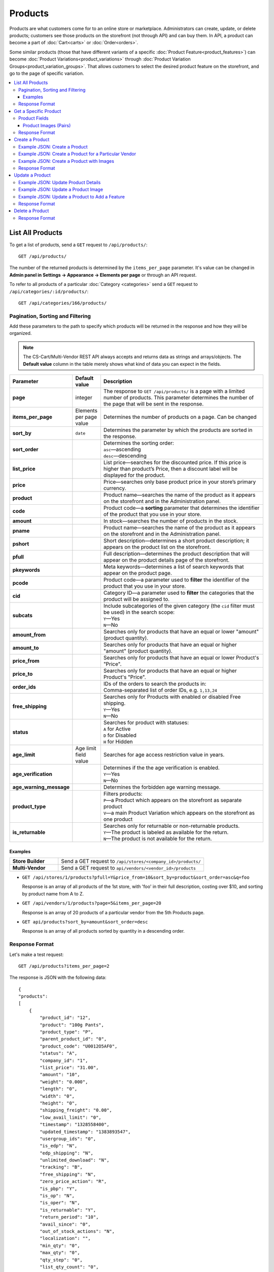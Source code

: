 ********
Products
********

Products are what customers come for to an online store or marketplace. Administrators can create, update, or delete products; customers see those products on the storefront (not through API) and can buy them. In API, a product can become a part of :doc:`Cart<carts>` or :doc:`Order<orders>`.

Some similar products (those that have different variants of a specific :doc:`Product Feature<product_features>`) can become :doc:`Product Variations<product_variations>` through :doc:`Product Variation Groups<product_variation_groups>`. That allows customers to select the desired product feature on the storefront, and go to the page of specific variation.

.. contents::
   :backlinks: none
   :local:

   
=================
List All Products
=================

To get a list of products, send a ``GET`` request to ``/api/products/``::

  GET /api/products/


The number of the returned products is determined by the ``items_per_page`` parameter. It's value can be changed in **Admin panel in Settings → Appearance → Elements per page** or through an API request. 


To refer to all products of a particular :doc:`Category <categories>` send a ``GET`` request to  ``/api/categories/:id/products/``::

  GET /api/categories/166/products/
  

---------------------------------
Pagination, Sorting and Filtering
---------------------------------


Add these parameters to the path to specify which products will be returned in the response and how they will be organized.

.. note::

    The CS-Cart/Multi-Vendor REST API always accepts and returns data as strings and arrays/objects. The **Default value** column in the table merely shows what kind of data you can expect in the fields.

.. list-table::
    :header-rows: 1
    :stub-columns: 1
    :widths: 10 5 30

    *   -   Parameter
        -   Default value
        -   Description
    *   -   page
        -   integer
        -   The response to ``GET /api/products/`` is a page with a limited number of products. This parameter determines the number of the page that will be sent in the response.
    *   -   items_per_page
        -   Elements per page value
        -   Determines the number of products on a page. Can be changed 
    *   -   sort_by
        -   ``date``
        -   Determines the parameter by which the products are sorted in the response.
    *   -   sort_order
        -   | 
        -   | Determines the sorting order:
            | ``asc``—ascending
            | ``desc``—descending
    *   -   list_price
        -   | 
        -   List price—searches for the discounted price. If this price is higher than product’s Price, then a discount label will be displayed for the product.
    *   -   price
        -   | 
        -   Price—searches only base product price in your store’s primary currency. 
    *   -   product
        -   | 
        -   Product name—searches the name of the product as it appears on the storefront and in the Administration panel. 
    *   -   code
        -   | 
        -   Product code—a **sorting** parameter that determines the identifier of the product that you use in your store.
    *   -   amount
        -   | 
        -   In stock—searches the number of products in the stock.
    *   -   pname
        -   | 
        -   Product name—searches the name of the product as it appears on the storefront and in the Administration panel.
    *   -   pshort
        -   | 
        -   Short description—determines a short product description; it appears on the product list on the storefront.
    *   -   pfull
        -   | 
        -   Full description—determines the product description that will appear on the product details page of the storefront. 
    *   -   pkeywords
        -   | 
        -   Meta keywords—determines a list of search keywords that appear on the product page.
    *   -   pcode
        -   | 
        -   Product code—a parameter used to **filter** the identifier of the product that you use in your store.
    *   -   cid
        -   | 
        -   Category ID—a parameter used to **filter** the categories that the product will be assigned to. 
    *   -   subcats
        -   | 
        -   | Include subcategories of the given category (the ``cid`` filter must be used) in the search scope:
            | ``Y``—Yes
            | ``N``—No
    *   -   amount_from
        -   | 
        -   Searches only for products that have an equal or lower "amount" (product quantity).
    *   -   amount_to
        -   | 
        -   Searches only for products that have an equal or higher "amount" (product quantity).
    *   -   price_from
        -   | 
        -   Searches only for products that have an equal or lower Product's "Price".
    *   -   price_to
        -   | 
        -   Searches only for products that have an equal or higher Product's "Price".
    *   -   order_ids
        -   | 
        -   | IDs of the orders to search the products in:
            | Comma-separated list of order IDs, e.g. ``1,13,24`` 
    *   -   free_shipping
        -   | 
        -   | Searches only for Products with enabled or disabled Free shipping.
            | ``Y``—Yes
            | ``N``—No
    *   -   status
        -   | 
        -   | Searches for product with statuses:
            | ``A`` for Active
            | ``D`` for Disabled
            | ``H`` for Hidden
    *   -   age_limit
        -   Age limit field value
        -   Searches for age access restriction value in years.
    *   -   age_verification
        -   | 
        -   | Determines if the the age verification is enabled.
            | ``Y``—Yes
            | ``N``—No
    *   -   age_warning_message
        -   | 
        -   Determines the forbidden age warning message.
    *   -   product_type
        -   | 
        -   | Filters products:
            | ``P``—a Product which appears on the storefront as separate product 
            | ``V``—a main Product Variation which appears on the storefront as one product 
    *   -   is_returnable
        -   | 
        -   | Searches only for returnable or non-returnable products.
            | ``Y``—The product is labeled as available for the return.
            | ``N``—The product is not available for the return.



Examples
--------

.. list-table::
    :stub-columns: 1
    :widths: 5 15
    
    *   -   Store Builder
        -   Send a GET request to ``/api/stores/<company_id>/products/``
    *   -   Multi-Vendor
        -   Send a GET request to ``api/vendors/<vendor_id>/products``
    

*   ``GET /api/stores/1/products?pfull=Y&price_from=10&sort_by=product&sort_order=asc&q=foo``

    Response is an array of all products of the 1st store, with 'foo' in their full description, costing over $10, and sorting by product name from A to Z.


*   ``GET /api/vendors/1/products?page=5&items_per_page=20``

    Response is an array of 20 products of a particular vendor from the 5th Products page.
    
*   ``GET api/products?sort_by=amount&sort_order=desc``

    Response is an array of all products sorted by quantity in a descending order.

---------------
Response Format
---------------

Let's make a test request::

    GET /api/products?items_per_page=2

The response is JSON with the following data::

    {
    "products":
    [
        {
            "product_id": "12",
            "product": "100g Pants",
            "product_type": "P",
            "parent_product_id": "0",
            "product_code": "U0012O5AF0",
            "status": "A",
            "company_id": "1",
            "list_price": "31.00",
            "amount": "10",
            "weight": "0.000",
            "length": "0",
            "width": "0",
            "height": "0",
            "shipping_freight": "0.00",
            "low_avail_limit": "0",
            "timestamp": "1328558400",
            "updated_timestamp": "1383893547",
            "usergroup_ids": "0",
            "is_edp": "N",
            "edp_shipping": "N",
            "unlimited_download": "N",
            "tracking": "B",
            "free_shipping": "N",
            "zero_price_action": "R",
            "is_pbp": "Y",
            "is_op": "N",
            "is_oper": "N",
            "is_returnable": "Y",
            "return_period": "10",
            "avail_since": "0",
            "out_of_stock_actions": "N",
            "localization": "",
            "min_qty": "0",
            "max_qty": "0",
            "qty_step": "0",
            "list_qty_count": "0",
            "tax_ids": "6",
            "age_verification": "N",
            "age_limit": "0",
            "options_type": "P",
            "exceptions_type": "F",
            "details_layout": "default",
            "shipping_params": "a:5:{s:16:\"min_items_in_box\";i:0;s:16:\"max_items_in_box\";i:0;s:10:\"box_length\";i:0;s:9:\"box_width\";i:0;s:10:\"box_height\";i:0;}",
            "price": "30.00",
            "category_ids":
            [
                224
            ],
            "seo_name": "100g-pants",
            "seo_path": "223/224",
            "main_category": 224,
            "options_type_raw": null,
            "exceptions_type_raw": null,
            "tracking_raw": null,
            "zero_price_action_raw": null,
            "min_qty_raw": null,
            "max_qty_raw": null,
            "qty_step_raw": null,
            "list_qty_count_raw": null,
            "details_layout_raw": "default",
            "variation_features":
            [],
            "main_pair":
            {
                "pair_id": "823",
                "image_id": "0",
                "detailed_id": "879",
                "position": "0",
                "object_id": "12",
                "object_type": "product",
                "detailed":
                {
                    "object_id": "12",
                    "object_type": "product",
                    "type": "M",
                    "image_path": "https://example.com/stores/images/detailed/0/173283_0113298267324f438bac97eaf.jpg",
                    "alt": "",
                    "image_x": "500",
                    "image_y": "500",
                    "http_image_path": "http://example.com/stores/images/detailed/0/173283_0113298267324f438bac97eaf.jpg",
                    "https_image_path": "https://example.com.com/stores/images/detailed/0/173283_0113298267324f438bac97eaf.jpg",
                    "absolute_path": "/srv/projects/example.com/web/stores/images/detailed/0/173283_0113298267324f438bac97eaf.jpg",
                    "relative_path": "detailed/0/173283_0113298267324f438bac97eaf.jpg",
                    "is_high_res": false
                }
            },
            "base_price": "30.00",
            "selected_options":
            [],
            "has_options": true,
            "product_options":
            [],
            "list_discount": 1,
            "list_discount_prc": "3",
            "discounts":
            {
                "A": 0,
                "P": 0
            },
            "product_features":
            {
                "18":
                {
                    "feature_id": "18",
                    "value": "",
                    "value_int": null,
                    "variant_id": "86",
                    "feature_type": "E",
                    "internal_name": "Brand",
                    "description": "Brand",
                    "prefix": "",
                    "suffix": "",
                    "variant": "Adidas",
                    "parent_id": "0",
                    "display_on_header": "Y",
                    "display_on_catalog": "N",
                    "display_on_product": "N",
                    "feature_code": "",
                    "purpose": "organize_catalog",
                    "features_hash": "10-86",
                    "variants":
                    {
                        "86":
                        {
                            "value": "",
                            "value_int": null,
                            "variant_id": "86",
                            "variant": "Adidas",
                            "image_pairs":
                            {
                                "pair_id": "875",
                                "image_id": "1006",
                                "detailed_id": "0",
                                "position": "0",
                                "object_id": "86",
                                "object_type": "feature_variant",
                                "icon":
                                {
                                    "image_path": "https://example.com/stores/images/feature_variant/1/Adidas_Logo.svg.png",
                                    "alt": "",
                                    "image_x": "200",
                                    "image_y": "133",
                                    "http_image_path": "http://example.com/stores/images/feature_variant/1/Adidas_Logo.svg.png",
                                    "https_image_path": "https://example.com/stores/images/feature_variant/1/Adidas_Logo.svg.png",
                                    "absolute_path": "/srv/projects/example.com/web/stores/images/feature_variant/1/Adidas_Logo.svg.png",
                                    "relative_path": "feature_variant/1/Adidas_Logo.svg.png",
                                    "is_high_res": false
                                }
                            }
                        }
                    }
                }
            },
            "qty_content":
            []
        },
        {
            "product_id": "17",
            "product": "101 Things Everyone Should Know About Economics A Down and Dirty Guide to Everything from Securities and Derivatives to Interest Rates and Hedge Funds—And What They Mean For You",
            "product_type": "P",
            "parent_product_id": "0",
            "product_code": "G0017HS88V",
            "status": "A",
            "company_id": "1",
            "list_price": "0.00",
            "amount": "19",
            "weight": "0.000",
            "length": "0",
            "width": "0",
            "height": "0",
            "shipping_freight": "0.00",
            "low_avail_limit": "0",
            "timestamp": "1328558400",
            "updated_timestamp": "1328684302",
            "usergroup_ids": "0",
            "is_edp": "N",
            "edp_shipping": "N",
            "unlimited_download": "N",
            "tracking": "B",
            "free_shipping": "N",
            "zero_price_action": "R",
            "is_pbp": "Y",
            "is_op": "N",
            "is_oper": "N",
            "is_returnable": "Y",
            "return_period": "10",
            "avail_since": "0",
            "out_of_stock_actions": "N",
            "localization": "",
            "min_qty": "0",
            "max_qty": "0",
            "qty_step": "0",
            "list_qty_count": "0",
            "tax_ids": "6",
            "age_verification": "N",
            "age_limit": "0",
            "options_type": "P",
            "exceptions_type": "F",
            "details_layout": "default",
            "shipping_params": "a:5:{s:16:\"min_items_in_box\";i:0;s:16:\"max_items_in_box\";i:0;s:10:\"box_length\";i:0;s:9:\"box_width\";i:0;s:10:\"box_height\";i:0;}",
            "price": "11.16",
            "category_ids":
            [
                222
            ],
            "seo_name": "101-things-everyone-should-know-about-economics-a-down-and-dirty-guide-to-everything-from-securities-and-derivatives-to-interest-rates-and-hedge-fundsand-what-they-mean-for-you",
            "seo_path": "219/222",
            "main_category": 222,
            "options_type_raw": null,
            "exceptions_type_raw": null,
            "tracking_raw": null,
            "zero_price_action_raw": null,
            "min_qty_raw": null,
            "max_qty_raw": null,
            "qty_step_raw": null,
            "list_qty_count_raw": null,
            "details_layout_raw": "default",
            "variation_features":
            [],
            "main_pair":
            {
                "pair_id": "229",
                "image_id": "0",
                "detailed_id": "285",
                "position": "0",
                "object_id": "17",
                "object_type": "product",
                "detailed":
                {
                    "object_id": "17",
                    "object_type": "product",
                    "type": "M",
                    "image_path": "https://example.com/stores/images/detailed/0/Z6595.jpg",
                    "alt": "",
                    "image_x": "510",
                    "image_y": "680",
                    "http_image_path": "http://example.com/stores/images/detailed/0/Z6595.jpg",
                    "https_image_path": "https://example.com/stores/images/detailed/0/Z6595.jpg",
                    "absolute_path": "/srv/projects/example.com/web/stores/images/detailed/0/Z6595.jpg",
                    "relative_path": "detailed/0/Z6595.jpg",
                    "is_high_res": false
                }
            },
            "base_price": "11.16",
            "selected_options":
            [],
            "has_options": false,
            "product_options":
            [],
            "discounts":
            {
                "A": 0,
                "P": 0
            },
            "product_features":
            [],
            "qty_content":
            []
        }
    ],
    "params":
    {
        "area": "A",
        "use_caching": true,
        "extend":
        [
            "product_name",
            "prices",
            "categories",
            "categories"
        ],
        "custom_extend":
        [],
        "pname": "Y",
        "pshort": "Y",
        "pfull": "Y",
        "pkeywords": "Y",
        "feature":
        [],
        "type": "simple",
        "page": 1,
        "action": "",
        "filter_variants":
        [],
        "features_hash": "",
        "limit": 0,
        "bid": 0,
        "match": "all",
        "tracking":
        [],
        "get_frontend_urls": false,
        "items_per_page": 2,
        "apply_disabled_filters": "",
        "load_products_extra_data": true,
        "storefront": null,
        "company_ids": "",
        "subcats": "Y",
        "pcode_from_q": "Y",
        "search_performed": "Y",
        "ajax_custom": "1",
        "hide_out_of_stock_products": false,
        "sort_by": "product",
        "sort_order": "asc",
        "usergroup_ids":
        [],
        "include_child_variations": true,
        "group_child_variations": false,
        "sort_order_rev": "desc",
        "total_items": "247"
    }
    }



======================
Get a Specific Product
======================


To get a specific product, send a GET request to ``/api/products/<product_id>/``::

  GET /api/products/12
    
  
To refer to a specific product in a particular category, send a GET request to ``/api/categories/:id/products/:id``::


  GET /api/categories/229/products/12
  

.. _api-products-fields:

--------------
Product Fields
--------------

A product has a number of properties, represented by fields.

.. note::

    The CS-Cart/Multi-Vendor REST API always accepts and returns data as strings and arrays/objects. The **Values** column in the table merely shows what kind of data you can expect in the fields.

.. list-table::
    :header-rows: 1
    :stub-columns: 1
    :widths: 10 10 30

    *   -   Field name
        -   Values
        -   Description
    *   -   product
        -   string
        -   Product name
    *   -   category_ids
        -   Array of valid category IDs
        -   IDs of the categories to which the product belongs
    *   -   main_category
        -   Existing category ID
        -   ID of the main category
    *   -   price
        -   float
        -   Price—base product price in your store’s primary currency. 
    *   -   company_id
        -   integer
        -   ID of the store or vendor the product belongs to
    *   -   status
        -   | ``A``
            | ``D``
            | ``H``
        -   | Product status:
            | ``A`` for Active
            | ``D`` for Disabled
            | ``H`` for Hidden
    *   -   amount
        -   integer
        -   The number of products in the stock
    *   -   avail_since
        -   Date in UNIX format
        -   Date from which the product is available
    *   -   box_height
        -   integer
        -   Box height
    *   -   box_length
        -   integer
        -   Box length
    *   -   box_width
        -   integer
        -   Box width
    *   -   details_layout
        -   Valid product template name
        -   Product details page layout
    *   -   edp_shipping
        -   | ``Y``
            | ``N``
        -   Only for a downloadable product: Enable/disable shipping
    *   -   exceptions_type
        -   | ``A``
            | ``F``
        -   Exception type (``A``\ llow/ ``F``\ orbid products with certain option combinations)
    *   -   free_shipping
        -   | ``Y``
            | ``N``
        -   Determines if the Free shipping is allowed
    *   -   full_description
        -   string
        -   Full product description
    *   -   image_pairs
        -   object with image pair ID as key and image pair as value (see :ref:`below <main-pair>`)
        -   Additional image pairs
    *   -   is_edp
        -   | ``Y``
            | ``N``
        -   Determines if the product is downloadable or not
    *   -   lang_code
        -   | ``en``
            | etc.
        -   Language code
    *   -   list_price
        -   float
        -   Manufacturer suggested price
    *   -   list_qty_count
        -   integer
        -   Number of items in the quantity select box
    *   -   localization
        -   string
        -   String of comma-separated localization IDs
    *   -   low_avail_limit
        -   integer
        -   Minimal availability in stock value
    *   -   main_pair
        -   Main pair object
        -   Product image and thumbnail pair
    *   -   max_items_in_box
        -   integer
        -   Maximal number of items per box
    *   -   max_qty
        -   integer
        -   Maximal order quantity
    *   -   meta_description
        -   string
        -   Meta description
    *   -   meta_keywords
        -   string
        -   Meta keywords
    *   -   min_items_in_box
        -   integer
        -   Minimal number of items per box
    *   -   min_qty
        -   integer
        -   Minimal order quantity
    *   -   options_type
        -   | ``S``
            | ``P``
        -   Apply options simultaneously (``P``) or sequentially (``S``)
    *   -   out_of_stock_actions
        -   | ``N``
            | ``B``
            | ``S``
        -   | Out of stock action:
            | ``N`` for None
            | ``B`` for Buy in advance
            | ``S`` for Sign up for notification
    *   -   page_title
        -   string
        -   Product page title
    *   -   point_price
        -   float
        -   Price in reward points
    *   -   popularity
        -   integer
        -   Product popularity rating based on views, adding to cart, and purchases
    *   -   product_code
        -   string
        -   Product code
    *   -   product_features
        -   object that contains :doc:`product features <product_features>` with feature ID as key and feature data as value
        -   Product features
    *   -   product_id
        -   integer
        -   Product ID
    *   -   promo_text
        -   string
        -   Promo text
    *   -   qty_step
        -   integer
        -   Quantity step
    *   -   return_period
        -   integer
        -   Return period in days
    *   -   sales_amount
        -   integer
        -   Sales amount
    *   -   search_words
        -   string
        -   Search keywords for the product
    *   -   seo_name
        -   string
        -   SEO name for the product page
    *   -   shared_product
        -   | ``Y``
            | ``N``
        -   Only for the Store Builder Ultimate: determines if the Product is shared on storefronts
    *   -   shipping_freight
        -   float
        -   Shipping freight
    *   -   shipping_params
        -   string
        -   Aggregated shipping data
    *   -   short_description
        -   string
        -   Short description
    *   -   tax_ids
        -   array
        -   Array of tax IDs
    *   -   timestamp
        -   Valid timestamp in UNIX format
        -   Creation timestamp
    *   -   tracking
        -   | ``B``
            | ``D``
        -   | Inventory tracking mode
            | ``B`` for Track 
            | ``D`` for do not track
    *   -   unlimited_download
        -   | ``Y``
            | ``N``
        -   For EDP products: allow or not unlimited downloads
    *   -   updated_timestamp
        -   Valid timestamp in UNIX format
        -   Last update timestamp
    *   -   usergroup_ids
        -   String of comma-separated user group IDs
        -   User group IDs
    *   -   weight
        -   float
        -   Weight
    *   -   zero_price_action
        -   | ``R``
            | ``P``
            | ``A``
        -   | Zero price action
            | ``R`` for Do not allow customers to add product to cart
            | ``P`` for Allow customers to add product to cart
            | ``A`` for Ask customer to enter the price
  

.. _main-pair:


Product Images (Pairs)
----------------------

A pair of the full product image and (optionally) a thumbnail.

.. list-table::
    :header-rows: 1
    :stub-columns: 1
    :widths: 5 10 30

    *   -   Field name
        -   Values
        -   Description
    *   -   detailed_id
        -   integer
        -   ID of the full image
    *   -   image_id
        -   integer
        -   ID of the thumbnail
    *   -   pair_id
        -   integer
        -   ID of the image pair
    *   -   position
        -   integer
        -   Position of the image pair among others
    *   -   icon
        -   object (similar to ``detailed``)
        -   Thumbnail data
    *   -   detailed
        -   object
        -    Full image data
    *   -   absolute_path
        -   Valid filesystem path
        -   Absolute filesystem path to the image
    *   -   alt
        -   string
        -   Alternative text (show if the image fails to load)
    *   -   http_image_path
        -   Valid HTTP URL pointing to the image
        -   HTTP path to the image
    *   -   image_path
        -   Valid URL pointing to the image
        -   Actual image path (HTTP or HTTPS; may be the same as ``http_image_path``)
    *   -   image_x
        -   integer
        -   Image width in pixels
    *   -   image_y
        -   integer
        -   Image height  
  
---------------
Response Format
---------------

Let's make a test request::

    GET request to /api/products/12

The response is JSON with the following data:

::

    {
    "product_id": "12",
    "product": "100g Pants",
    "product_type": "P",
    "parent_product_id": "0",
    "product_code": "U0012O5AF0",
    "status": "A",
    "company_id": "1",
    "list_price": "31.00",
    "amount": "10",
    "weight": "0.000",
    "length": "0",
    "width": "0",
    "height": "0",
    "shipping_freight": "0.00",
    "low_avail_limit": "0",
    "timestamp": "1328558400",
    "updated_timestamp": "1383893547",
    "usergroup_ids": "0",
    "is_edp": "N",
    "edp_shipping": "N",
    "unlimited_download": "N",
    "tracking": "B",
    "free_shipping": "N",
    "zero_price_action": "R",
    "is_pbp": "Y",
    "is_op": "N",
    "is_oper": "N",
    "is_returnable": "Y",
    "return_period": "10",
    "avail_since": "0",
    "out_of_stock_actions": "N",
    "localization": "",
    "min_qty": "0",
    "max_qty": "0",
    "qty_step": "0",
    "list_qty_count": "0",
    "tax_ids": "6",
    "age_verification": "N",
    "age_limit": "0",
    "options_type": "P",
    "exceptions_type": "F",
    "details_layout": "default",
    "shipping_params": "a:5:{s:16:\"min_items_in_box\";i:0;s:16:\"max_items_in_box\";i:0;s:10:\"box_length\";i:0;s:9:\"box_width\";i:0;s:10:\"box_height\";i:0;}",
    "price": "30.00",
    "category_ids":
    [
        224
    ],
    "seo_name": "100g-pants",
    "seo_path": "223/224",
    "main_category": 224,
    "options_type_raw": null,
    "exceptions_type_raw": null,
    "tracking_raw": null,
    "zero_price_action_raw": null,
    "min_qty_raw": null,
    "max_qty_raw": null,
    "qty_step_raw": null,
    "list_qty_count_raw": null,
    "details_layout_raw": "default",
    "variation_features":
    [],
    "main_pair":
    {
        "pair_id": "823",
        "image_id": "0",
        "detailed_id": "879",
        "position": "0",
        "object_id": "12",
        "object_type": "product",
        "detailed":
        {
            "object_id": "12",
            "object_type": "product",
            "type": "M",
            "image_path": "https://example.com/images/detailed/0/173283_0113298267324f438bac97eaf.jpg",
            "alt": "",
            "image_x": "500",
            "image_y": "500",
            "http_image_path": "http://example.com/images/detailed/0/173283_0113298267324f438bac97eaf.jpg",
            "https_image_path": "https://example.com/images/detailed/0/173283_0113298267324f438bac97eaf.jpg",
            "absolute_path": "/srv/projects/example.com/web/images/detailed/0/173283_0113298267324f438bac97eaf.jpg",
            "relative_path": "detailed/0/173283_0113298267324f438bac97eaf.jpg",
            "is_high_res": false
        }
    },
    "base_price": "30.00",
    "selected_options":
    [],
    "has_options": true,
    "product_options":
    [],
    "list_discount": 1,
    "list_discount_prc": "3",
    "discounts":
    {
        "A": 0,
        "P": 0
    },
    "product_features":
    {
        "18":
        {
            "feature_id": "18",
            "value": "",
            "value_int": null,
            "variant_id": "86",
            "feature_type": "E",
            "internal_name": "Brand",
            "description": "Brand",
            "prefix": "",
            "suffix": "",
            "variant": "Adidas",
            "parent_id": "0",
            "display_on_header": "Y",
            "display_on_catalog": "N",
            "display_on_product": "N",
            "feature_code": "",
            "purpose": "organize_catalog",
            "features_hash": "10-86",
            "variants":
            {
                "86":
                {
                    "value": "",
                    "value_int": null,
                    "variant_id": "86",
                    "variant": "Adidas",
                    "image_pairs":
                    {
                        "pair_id": "875",
                        "image_id": "1006",
                        "detailed_id": "0",
                        "position": "0",
                        "object_id": "86",
                        "object_type": "feature_variant",
                        "icon":
                        {
                            "image_path": "https://example.com/images/feature_variant/1/Adidas_Logo.svg.png",
                            "alt": "",
                            "image_x": "200",
                            "image_y": "133",
                            "http_image_path": "http://example.com/images/feature_variant/1/Adidas_Logo.svg.png",
                            "https_image_path": "https://example.com/images/feature_variant/1/Adidas_Logo.svg.png",
                            "absolute_path": "/srv/projects/example.com/web/images/feature_variant/1/Adidas_Logo.svg.png",
                            "relative_path": "feature_variant/1/Adidas_Logo.svg.png",
                            "is_high_res": false
                        }
                    }
                }
            }
        }
    },
    "qty_content":
    []
    }




================
Create a Product
================     

.. list-table::
    :stub-columns: 1
    :widths: 5 15
    
    *   -   Store Builder
        -   Send a POST request to ``/api/stores/<company_id>/products/``
    *   -   Multi-Vendor
        -   Send a POST request to ``/api/products/``


To create a new product, send a ``POST`` request with required fields in JSON:  ``category_ids``, ``product``.

------------------------------
Example JSON: Create a Product 
------------------------------

::

    {
    "product": "Product Name",
    "category_ids": "166",
    "price": "1000"
    }


This request creates a product with minimum required details: a name, a main category ID and a price.

------------------------------------------------------
Example JSON: Create a Product for a Particular Vendor 
------------------------------------------------------

:doc:`Vendors<vendors>` are independent companies that sell their own products in your store. To create a product for a specific Vendor you will need to add their **vendor_id** in a request.
 
Send a POST request to   ``api/vendors/1/products``::

    {
    "product": "Vendor's Product Name",
    "category_ids": "166",
    "price": "1000"
    }
    
This request creates a product for the Vendor with a ``vendor_id=1`` and minimum Product Details.

--------------------------------------------
Example JSON: Create a Product with Images
--------------------------------------------

::

    {
    "product": "Product Name",
    "category_ids": "166",
    "price": "1000",
    "image_pairs":
    {
            "object_type": "product",
            "detailed": {
                "object_type": "product",
                "type": "A",
                "image_path": "https://example.com/stores/images/detailed/8/additional_image.jpg",
                "alt": "",
                "image_x": "",
                "image_y": "",
                "http_image_path": "http://example.com/stores/images/detailed/8/additional_image.jpg",
                "https_image_path": "https://example.com/stores/images/detailed/8/additional_image.jpg",
                "absolute_path": "/srv/projects/example.com/web/stores/images/detailed/8/additional_image.jpg",
                "relative_path": "detailed/8/additional_image.jpg",
                "is_high_res": false
            }
        },
    "main_pair": {
        "object_type": "product",
        "detailed": {
            "object_type": "product",
            "type": "M",
            "image_path": "https://example.com/stores/images/detailed/0/main_image.jpg",
            "alt": "",
            "image_x": "",
            "image_y": "",
            "http_image_path": "http://example.com/stores/images/detailed/0/main_image.jpg",
            "https_image_path": "https://example.com/stores/images/detailed/0/main_image.jpg",
            "absolute_path": "/srv/projects/example.com/web/stores/images/detailed/0/main_image.jpg",
            "relative_path": "detailed/0/main_image.jpg",
            "is_high_res": false
        }
    }
    }


  
This request creates a product with a price, the *Active* status, a main and an additional image. The image must be already uploaded on your server, or available somewhere on the Internet.

* To specify the image uploaded to your server, use the **absolute_path** parameter of the **detailed** object. 
* To specify the image hosted on another server, use the **image_url** parameter of the **detailed** object.
* To create a product with the main image, use the **main_pair** object.
* To add the additional image of the product, use the **image_pairs** object.

---------------
Response Format
---------------

* The product has been created successfully: **HTTP/1.1 201 Created** and the JSON with the new ``product_id``::


    {
    "product_id": 391
    }



* The product couldn’t be created: **HTTP/1.1 400 Bad Request**.

================
Update a Product
================ 

To update an existing product, send the PUT request to ``/api/products/<product_id>/``. For example::

  PUT /api/product/12


------------------------------------
Example JSON: Update Product Details
------------------------------------

::

    {
    "product": "100g Pants Updated",
    "price": "31.00",
    "list_price": "35.00",
    "amount": "15"
    }

This request updates the Product Name, the List Price, the Price, and the Quantity of the particular Product.


------------------------------------
Example JSON: Update a Product Image
------------------------------------

::

    "image_pairs":
    {
        "6759": {
            "pair_id": "6759",
            "image_id": "0",
            "detailed_id": "8665",
            "position": "1",
            "object_id": "180",
            "object_type": "product",
            "detailed": {
                "object_id": "180",
                "object_type": "product",
                "type": "A",
                "image_path": "https://example.com/stores/images/detailed/8/additional_image.jpg",
                "alt": "",
                "image_x": "600",
                "image_y": "396",
                "http_image_path": "http://example.com/stores/images/detailed/8/additional_image.jpg",
                "https_image_path": "https://example.com/stores/images/detailed/8/additional_image.jpg",
                "absolute_path": "/srv/projects/example.com/web/stores/images/detailed/8/additional_image.jpg",
                "relative_path": "detailed/8/additional_image.jpg",
                "is_high_res": false
            }
        }
        },
    "main_pair": {
        "pair_id": "650",
        "image_id": "0",
        "detailed_id": "706",
        "position": "0",
        "object_id": "180",
        "object_type": "product",
        "detailed": {
            "object_id": "180",
            "object_type": "product",
            "type": "M",
            "image_path": "https://example.com/stores/images/detailed/0/main_image.jpg",
            "alt": "",
            "image_x": "600",
            "image_y": "600",
            "http_image_path": "http://example.com/stores/images/detailed/0/main_image.jpg",
            "https_image_path": "https://example.com/stores/images/detailed/0/main_image.jpg",
            "absolute_path": "/srv/projects/example.com/web/stores/images/detailed/0/main_image.jpg",
            "relative_path": "detailed/0/main_image.jpg",
            "is_high_res": false
        }
    }

    
This request updates the Main image and the Additional image of the particular Product. It replaces the already existent images of the product with new ones. Images can be updated separately: for example, to update the additional image, you will need specify the corresponding field - **image_pairs**. The image of the product can be uploaded on your server or added with URL. 
  
* To specify the image uploaded to your server, use the **absolute_path** parameter of the **detailed** object. 
* To specify the image hosted on another server, use the **image_url** parameter of the **detailed** object.
* To create a product with the main image, use the **main_pair** object.
* To add the additional image of the product, use the **image_pairs** object.


-----------------------------------------------
Example JSON: Update a Product to Add a Feature
-----------------------------------------------

To add an existing :doc:`Product Feature <product_features>` to a product, send a ``PUT`` request to ``api/products/<product_id>``::

    {
    "product_features":
    {
        "18":
        {
            "feature_id": "18",
            "value_int": null,
            "variant_id": "86",
            "feature_type": "E",
            "internal_name": "Brand",
            "description": "Brand",
            "variant": "Adidas",
            "display_on_header": "Y",
            "display_on_catalog": "N",
            "display_on_product": "N",
            "purpose": "organize_catalog",
            "variants":
            {
                "86":
                {
                    "value": "",
                    "value_int": null,
                    "variant_id": "86",
                    "variant": "Adidas"
                }
            }
        }
    }
    }

This request adds the existing feature Brand with ``feature_id=18`` and a feature variant Adidas with ``variant_id=86`` to the product. 


---------------
Response Format
---------------
* The product has been updated successfully: **HTTP/1.1 200 OK** and JSON with ``product_id``.
* The product couldn’t be updated: **HTTP/1.1 400 Bad Request**.
* The product doesn’t exist: **HTTP/1.1 404 Not Found**.


================
Delete a Product
================

To delete a product, send a DELETE request to the ``/api/products/<product_id>``. For example::

    DELETE /api/products/12/

This request will delete the product with ``product_id=12``.


---------------
Response Format
---------------


* The product has been deleted successfully: **HTTP/1.1 204 No Content**.
* The product couldn’t be deleted: **HTTP/1.1 400 Bad Request**.
* The product doesn’t exist: **HTTP/1.1 404 Not Found**.

